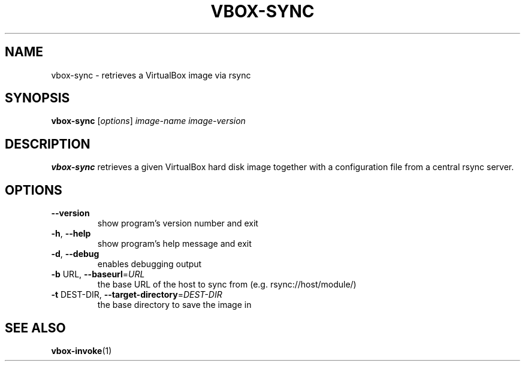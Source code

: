 .TH VBOX-SYNC "8" "May 2009" "vbox-sync 0.1" "User Commands"
.SH NAME
vbox-sync \- retrieves a VirtualBox image via rsync
.SH SYNOPSIS
.B vbox-sync
[\fIoptions\fR] \fIimage-name image-version\fR
.SH DESCRIPTION
.B vbox-sync
retrieves a given VirtualBox hard disk image together with a configuration
file from a central rsync server.
.SH OPTIONS
.TP
\fB\-\-version\fR
show program's version number and exit
.TP
\fB\-h\fR, \fB\-\-help\fR
show program's help message and exit
.TP
\fB\-d\fR, \fB\-\-debug\fR
enables debugging output
.TP
\fB\-b\fR URL, \fB\-\-baseurl\fR=\fIURL\fR
the base URL of the host to sync from (e.g.
rsync://host/module/)
.TP
\fB\-t\fR DEST\-DIR, \fB\-\-target\-directory\fR=\fIDEST\-DIR\fR
the base directory to save the image in
.SH "SEE ALSO"
.BR vbox-invoke (1)
